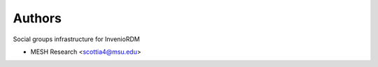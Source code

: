 ..
    Copyright (C) 2023 MESH Research

    invenio-groups is free software; you can redistribute it and/or
    modify it under the terms of the MIT License; see LICENSE file for more
    details.

Authors
=======

Social groups infrastructure for InvenioRDM

- MESH Research <scottia4@msu.edu>